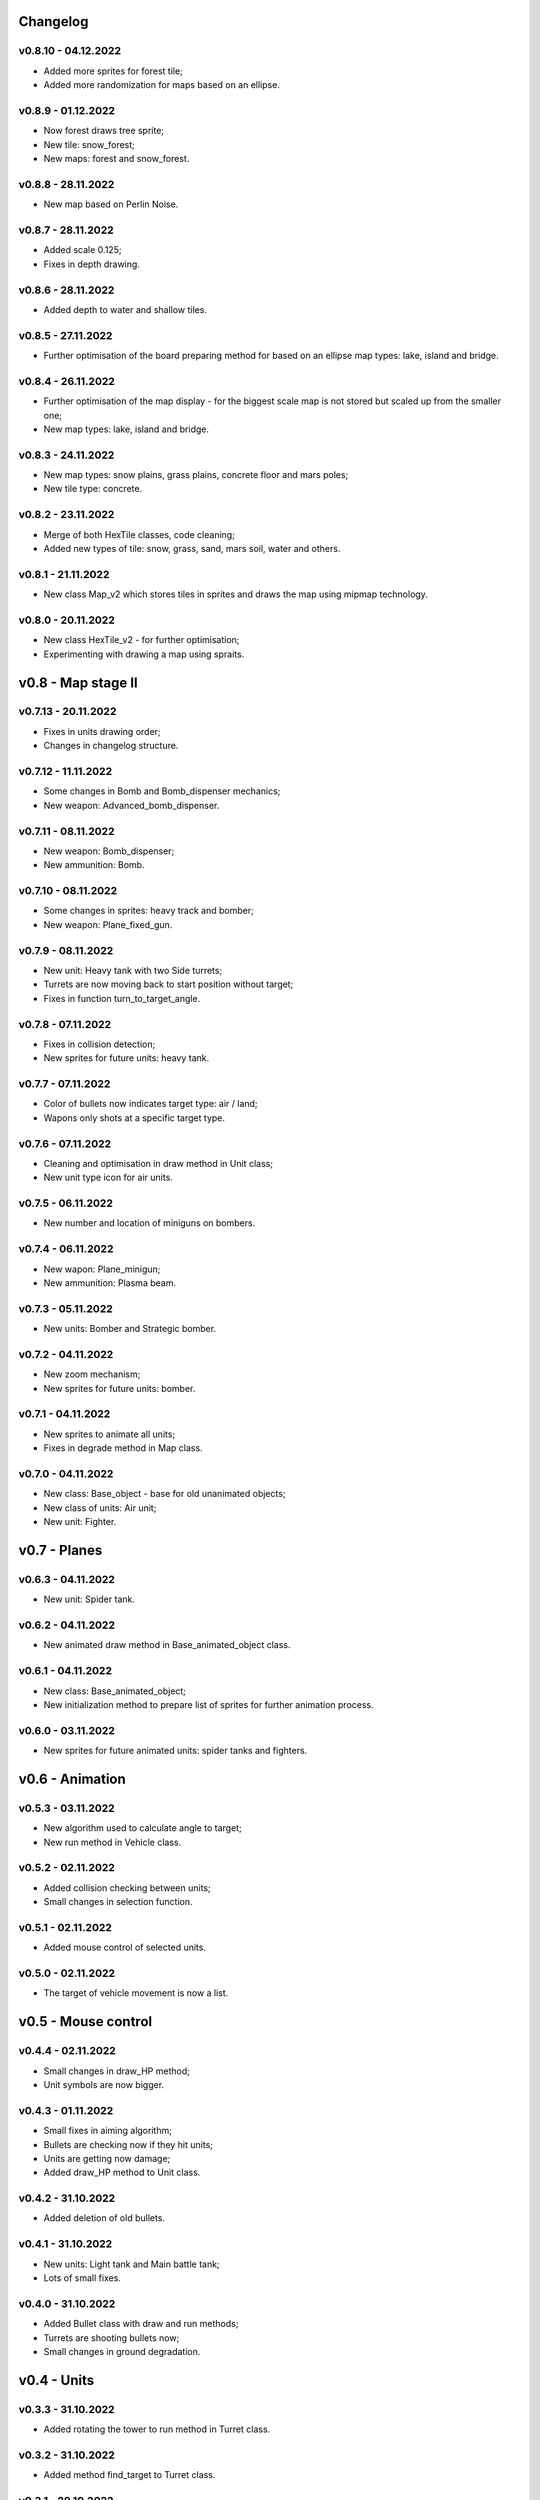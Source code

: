 Changelog
======

v0.8.10 - 04.12.2022
----
* Added more sprites for forest tile;
* Added more randomization for maps based on an ellipse.

v0.8.9 - 01.12.2022
----
* Now forest draws tree sprite;
* New tile: snow_forest;
* New maps: forest and snow_forest.

v0.8.8 - 28.11.2022
----
* New map based on Perlin Noise.

v0.8.7 - 28.11.2022
----
* Added scale 0.125;
* Fixes in depth drawing.

v0.8.6 - 28.11.2022
----
* Added depth to water and shallow tiles.

v0.8.5 - 27.11.2022
----
* Further optimisation of the board preparing method for based on an ellipse map types: lake, island and bridge.

v0.8.4 - 26.11.2022
----
* Further optimisation of the map display - for the biggest scale map is not stored but scaled up from the smaller one;
* New map types: lake, island and bridge.

v0.8.3 - 24.11.2022
----
* New map types: snow plains, grass plains, concrete floor and mars poles;
* New tile type: concrete.

v0.8.2 - 23.11.2022
----
* Merge of both HexTile classes, code cleaning;
* Added new types of tile: snow, grass, sand, mars soil, water and others.

v0.8.1 - 21.11.2022
----
* New class Map_v2 which stores tiles in sprites and draws the map using mipmap technology.

v0.8.0 - 20.11.2022
----
* New class HexTile_v2 - for further optimisation;
* Experimenting with drawing a map using spraits.

v0.8 - Map stage II
======


v0.7.13 - 20.11.2022
----
* Fixes in units drawing order;
* Changes in changelog structure.

v0.7.12 - 11.11.2022
----
* Some changes in Bomb and Bomb_dispenser mechanics;
* New weapon: Advanced_bomb_dispenser.

v0.7.11 - 08.11.2022
----
* New weapon: Bomb_dispenser;
* New ammunition: Bomb.

v0.7.10 - 08.11.2022
----
* Some changes in sprites: heavy track and bomber;
* New weapon: Plane_fixed_gun.

v0.7.9 - 08.11.2022
----
* New unit: Heavy tank with two Side turrets;
* Turrets are now moving back to start position without target;
* Fixes in function turn_to_target_angle.

v0.7.8 - 07.11.2022
----
* Fixes in collision detection;
* New sprites for future units: heavy tank.

v0.7.7 - 07.11.2022
----
* Color of bullets now indicates target type: air / land;
* Wapons only shots at a specific target type.

v0.7.6 - 07.11.2022
----
* Cleaning and optimisation in draw method in Unit class;
* New unit type icon for air units.

v0.7.5 - 06.11.2022
----
* New number and location of miniguns on bombers.

v0.7.4 - 06.11.2022
----
* New wapon: Plane_minigun;
* New ammunition: Plasma beam.

v0.7.3 - 05.11.2022
----
* New units: Bomber and Strategic bomber.

v0.7.2 - 04.11.2022
----
* New zoom mechanism;
* New sprites for future units: bomber.

v0.7.1 - 04.11.2022
----
* New sprites to animate all units;
* Fixes in degrade method in Map class.

v0.7.0 - 04.11.2022
----
* New class: Base_object - base for old unanimated objects;
* New class of units: Air unit;
* New unit: Fighter.

v0.7 - Planes
======


v0.6.3 - 04.11.2022
----
* New unit: Spider tank.

v0.6.2 - 04.11.2022
----
* New animated draw method in Base_animated_object class.

v0.6.1 - 04.11.2022
----
* New class: Base_animated_object;
* New initialization method to prepare list of sprites for further animation process.

v0.6.0 - 03.11.2022
----
* New sprites for future animated units: spider tanks and fighters.

v0.6 - Animation
======


v0.5.3 - 03.11.2022
----
* New algorithm used to calculate angle to target;
* New run method in Vehicle class.

v0.5.2 - 02.11.2022
----
* Added collision checking between units;
* Small changes in selection function.

v0.5.1 - 02.11.2022
----
* Added mouse control of selected units.

v0.5.0 - 02.11.2022
----
* The target of vehicle movement is now a list.

v0.5 - Mouse control
======


v0.4.4 - 02.11.2022
----
* Small changes in draw_HP method;
* Unit symbols are now bigger.

v0.4.3 - 01.11.2022
----
* Small fixes in aiming algorithm;
* Bullets are checking now if they hit units;
* Units are getting now damage;
* Added draw_HP method to Unit class.

v0.4.2 - 31.10.2022
----
* Added deletion of old bullets.

v0.4.1 - 31.10.2022
----
* New units: Light tank and Main battle tank;
* Lots of small fixes.

v0.4.0 - 31.10.2022
----
* Added Bullet class with draw and run methods;
* Turrets are shooting bullets now;
* Small changes in ground degradation.

v0.4 - Units
======


v0.3.3 - 31.10.2022
----
* Added rotating the tower to run method in Turret class.

v0.3.2 - 31.10.2022
----
* Added method find_target to Turret class.

v0.3.1 - 29.10.2022
----
* Added team and unit class indicator.

v0.3.0 - 28.10.2022
----
* Added Turret class with draw method;
* Added Unit class which is made of Vehicle and Turret objects.

v0.3 - Weapons
======


v0.2.2 - 24.10.2022
----
* Added ground degradation.

v0.2.1 - 24.10.2022
----
* Performance optimisation in HexTile class;
* Bugfixes in Vehicle class.

v0.2.0 - 23.10.2022
----
* Created Vehicle class with draw, move, accelerate methods.

v0.2 - Vehicles
======


v0.1.2 - 23.10.2022
----
* Performance optimisation in HexTile class.

v0.1.1 - 22.10.2022
----
* New HexTile class structure;
* New Map class structure, new methods: id2world;
* New math functions, e.g. world2screen, screen2world;
* Added manipulation of the map view using mouse and keyboard.

v0.1.0 - 21.10.2022
----
* Project initialization;
* Created HexTile class with draw method;
* Created Map class with draw method.

v0.1 - Map stage I
======
